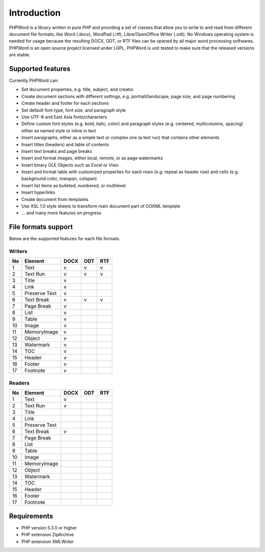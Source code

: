 .. _intro:

Introduction
============

PHPWord is a library written in pure PHP and providing a set of classes that allow you to write to and read from different document file formats, like Word (.docx), WordPad (.rtf), Libre/OpenOffice Writer (.odt).
No Windows operating system is needed for usage because the resulting DOCX, ODT, or RTF files can be opened by all major word processing softwares.
PHPWord is an open source project licensed under LGPL. PHPWord is unit tested to make sure that the released versions are stable.


Supported features
------------------

Currently PHPWord can:

* Set document properties, e.g. title, subject, and creator.
* Create document sections with different settings, e.g. portrait/landscape, page size, and page numbering
* Create header and footer for each sections
* Set default font type, font size, and paragraph style
* Use UTF-8 and East Asia fonts/characters
* Define custom font styles (e.g. bold, italic, color) and paragraph styles (e.g. centered, multicolumns, spacing) either as named style or inline in text
* Insert paragraphs, either as a simple text or complex one (a text run) that contains other elements
* Insert titles (headers) and table of contents
* Insert text breaks and page breaks
* Insert and format images, either local, remote, or as page watermarks
* Insert binary OLE Objects such as Excel or Visio
* Insert and format table with customized properties for each rows (e.g. repeat as header row) and cells (e.g. background color, rowspan, colspan)
* Insert list items as bulleted, numbered, or multilevel
* Insert hyperlinks
* Create document from templates
* Use XSL 1.0 style sheets to transform main document part of OOXML template
* ... and many more features on progress


File formats support
--------------------

Below are the supported features for each file formats.

Writers
~~~~~~~

+------+-----------------+--------+-------+-------+
| No   | Element         | DOCX   | ODT   | RTF   |
+======+=================+========+=======+=======+
| 1    | Text            | v      | v     | v     |
+------+-----------------+--------+-------+-------+
| 2    | Text Run        | v      | v     | v     |
+------+-----------------+--------+-------+-------+
| 3    | Title           | v      |       |       |
+------+-----------------+--------+-------+-------+
| 4    | Link            | v      |       |       |
+------+-----------------+--------+-------+-------+
| 5    | Preserve Text   | v      |       |       |
+------+-----------------+--------+-------+-------+
| 6    | Text Break      | v      | v     | v     |
+------+-----------------+--------+-------+-------+
| 7    | Page Break      | v      |       |       |
+------+-----------------+--------+-------+-------+
| 8    | List            | v      |       |       |
+------+-----------------+--------+-------+-------+
| 9    | Table           | v      |       |       |
+------+-----------------+--------+-------+-------+
| 10   | Image           | v      |       |       |
+------+-----------------+--------+-------+-------+
| 11   | MemoryImage     | v      |       |       |
+------+-----------------+--------+-------+-------+
| 12   | Object          | v      |       |       |
+------+-----------------+--------+-------+-------+
| 13   | Watermark       | v      |       |       |
+------+-----------------+--------+-------+-------+
| 14   | TOC             | v      |       |       |
+------+-----------------+--------+-------+-------+
| 15   | Header          | v      |       |       |
+------+-----------------+--------+-------+-------+
| 16   | Footer          | v      |       |       |
+------+-----------------+--------+-------+-------+
| 17   | Footnote        | v      |       |       |
+------+-----------------+--------+-------+-------+

Readers
~~~~~~~

+------+-----------------+--------+-------+-------+
| No   | Element         | DOCX   | ODT   | RTF   |
+======+=================+========+=======+=======+
| 1    | Text            | v      |       |       |
+------+-----------------+--------+-------+-------+
| 2    | Text Run        | v      |       |       |
+------+-----------------+--------+-------+-------+
| 3    | Title           |        |       |       |
+------+-----------------+--------+-------+-------+
| 4    | Link            |        |       |       |
+------+-----------------+--------+-------+-------+
| 5    | Preserve Text   |        |       |       |
+------+-----------------+--------+-------+-------+
| 6    | Text Break      | v      |       |       |
+------+-----------------+--------+-------+-------+
| 7    | Page Break      |        |       |       |
+------+-----------------+--------+-------+-------+
| 8    | List            |        |       |       |
+------+-----------------+--------+-------+-------+
| 9    | Table           |        |       |       |
+------+-----------------+--------+-------+-------+
| 10   | Image           |        |       |       |
+------+-----------------+--------+-------+-------+
| 11   | MemoryImage     |        |       |       |
+------+-----------------+--------+-------+-------+
| 12   | Object          |        |       |       |
+------+-----------------+--------+-------+-------+
| 13   | Watermark       |        |       |       |
+------+-----------------+--------+-------+-------+
| 14   | TOC             |        |       |       |
+------+-----------------+--------+-------+-------+
| 15   | Header          |        |       |       |
+------+-----------------+--------+-------+-------+
| 16   | Footer          |        |       |       |
+------+-----------------+--------+-------+-------+
| 17   | Footnote        |        |       |       |
+------+-----------------+--------+-------+-------+


Requirements
------------------

* PHP version 5.3.0 or higher
* PHP extension ZipArchive
* PHP extension XMLWriter
